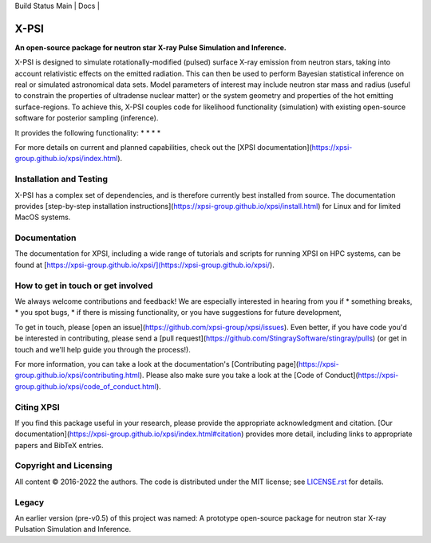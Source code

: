 .. _readme:

| Build Status Main | Docs |

X-PSI
=====

**An open-source package for neutron star**
**\ X-ray Pulse Simulation and Inference.**


X-PSI is designed to simulate rotationally-modified (pulsed) surface 
X-ray emission from neutron stars, taking into account relativistic 
effects on the emitted radiation. This can then be used to perform 
Bayesian statistical inference on real or simulated astronomical data 
sets. Model parameters of interest may include neutron star mass and 
radius (useful to constrain the properties of ultradense nuclear matter) 
or the system geometry and properties of the hot emitting surface-regions. 
To achieve this, X-PSI couples code for likelihood functionality (simulation) 
with existing open-source software for posterior sampling (inference).

It provides the following functionality:
* 
* 
* 
* 

For more details on current and planned capabilities, check out the 
[XPSI documentation](https://xpsi-group.github.io/xpsi/index.html).

Installation and Testing
------------------------

X-PSI has a complex set of dependencies, and is therefore currently best 
installed from source. The documentation provides
[step-by-step installation instructions](https://xpsi-group.github.io/xpsi/install.html)
for Linux and for limited MacOS systems.

Documentation
-------------

The documentation for XPSI, including a wide range of tutorials and scripts for 
running XPSI on HPC systems, can be found at [https://xpsi-group.github.io/xpsi/](https://xpsi-group.github.io/xpsi/).

How to get in touch or get involved
-----------------------------------

We always welcome contributions and feedback! We are especially interested in 
hearing from you if
* something breaks,
* you spot bugs, 
* if there is missing functionality, or you have suggestions for future development,

To get in touch, please [open an issue](https://github.com/xpsi-group/xpsi/issues).
Even better, if you have code you'd be interested in contributing, please send a 
[pull request](https://github.com/StingraySoftware/stingray/pulls) (or get in touch 
and we'll help guide you through the process!). 

For more information, you can take a look at the documentation's 
[Contributing page](https://xpsi-group.github.io/xpsi/contributing.html). Please also 
make sure you take a look at the [Code of Conduct](https://xpsi-group.github.io/xpsi/code_of_conduct.html). 


Citing XPSI
-----------
If you find this package useful in your research, please provide the appropriate acknowledgment 
and citation. [Our documentation](https://xpsi-group.github.io/xpsi/index.html#citation) provides 
more detail, including links to appropriate papers and BibTeX entries.

Copyright and Licensing
-----------------------
All content © 2016-2022 the authors. 
The code is distributed under the MIT license; see `LICENSE.rst <LICENSE.rst>`_ for details.

Legacy
------ 
An earlier version (pre-v0.5) of this project was named:
A prototype open-source package for neutron star X-ray Pulsation Simulation
and Inference.

.. |Build Status Main| image:: https://github.com/xpsi-group/xpsi/workflows/CI%20Tests/badge.svg
   :target: https://github.com/xpsi-group/xpsi/actions/
.. |Docs| image:: https://img.shields.io/badge/docs-latest-brightgreen.svg?style=flat
   :target: https://xpsi-group.github.io/xpsi/index.html

